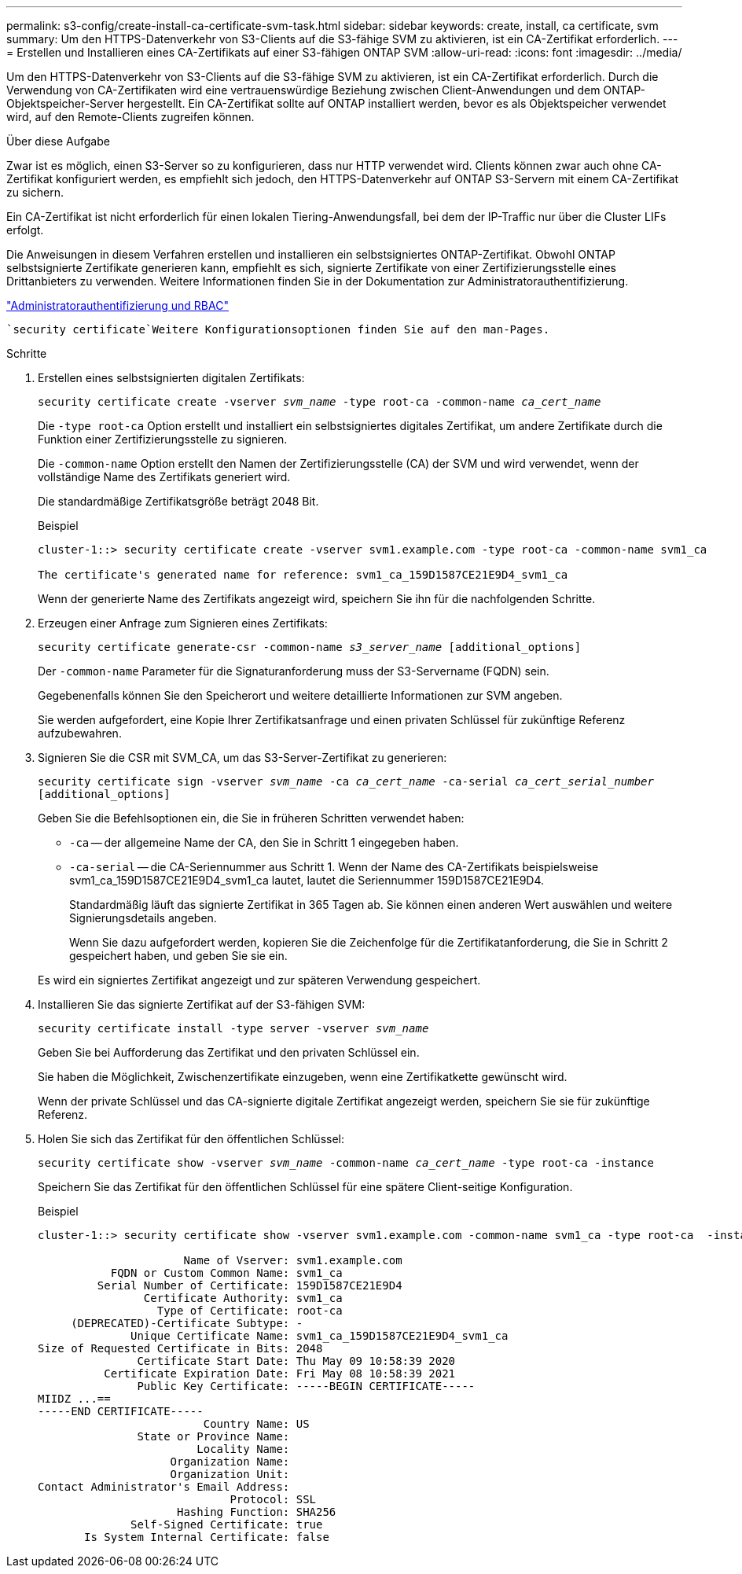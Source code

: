 ---
permalink: s3-config/create-install-ca-certificate-svm-task.html 
sidebar: sidebar 
keywords: create, install, ca certificate, svm 
summary: Um den HTTPS-Datenverkehr von S3-Clients auf die S3-fähige SVM zu aktivieren, ist ein CA-Zertifikat erforderlich. 
---
= Erstellen und Installieren eines CA-Zertifikats auf einer S3-fähigen ONTAP SVM
:allow-uri-read: 
:icons: font
:imagesdir: ../media/


[role="lead"]
Um den HTTPS-Datenverkehr von S3-Clients auf die S3-fähige SVM zu aktivieren, ist ein CA-Zertifikat erforderlich. Durch die Verwendung von CA-Zertifikaten wird eine vertrauenswürdige Beziehung zwischen Client-Anwendungen und dem ONTAP-Objektspeicher-Server hergestellt. Ein CA-Zertifikat sollte auf ONTAP installiert werden, bevor es als Objektspeicher verwendet wird, auf den Remote-Clients zugreifen können.

.Über diese Aufgabe
Zwar ist es möglich, einen S3-Server so zu konfigurieren, dass nur HTTP verwendet wird. Clients können zwar auch ohne CA-Zertifikat konfiguriert werden, es empfiehlt sich jedoch, den HTTPS-Datenverkehr auf ONTAP S3-Servern mit einem CA-Zertifikat zu sichern.

Ein CA-Zertifikat ist nicht erforderlich für einen lokalen Tiering-Anwendungsfall, bei dem der IP-Traffic nur über die Cluster LIFs erfolgt.

Die Anweisungen in diesem Verfahren erstellen und installieren ein selbstsigniertes ONTAP-Zertifikat. Obwohl ONTAP selbstsignierte Zertifikate generieren kann, empfiehlt es sich, signierte Zertifikate von einer Zertifizierungsstelle eines Drittanbieters zu verwenden. Weitere Informationen finden Sie in der Dokumentation zur Administratorauthentifizierung.

link:../authentication/index.html["Administratorauthentifizierung und RBAC"]

 `security certificate`Weitere Konfigurationsoptionen finden Sie auf den man-Pages.

.Schritte
. Erstellen eines selbstsignierten digitalen Zertifikats:
+
`security certificate create -vserver _svm_name_ -type root-ca -common-name _ca_cert_name_`

+
Die `-type root-ca` Option erstellt und installiert ein selbstsigniertes digitales Zertifikat, um andere Zertifikate durch die Funktion einer Zertifizierungsstelle zu signieren.

+
Die `-common-name` Option erstellt den Namen der Zertifizierungsstelle (CA) der SVM und wird verwendet, wenn der vollständige Name des Zertifikats generiert wird.

+
Die standardmäßige Zertifikatsgröße beträgt 2048 Bit.

+
Beispiel

+
[listing]
----
cluster-1::> security certificate create -vserver svm1.example.com -type root-ca -common-name svm1_ca

The certificate's generated name for reference: svm1_ca_159D1587CE21E9D4_svm1_ca
----
+
Wenn der generierte Name des Zertifikats angezeigt wird, speichern Sie ihn für die nachfolgenden Schritte.

. Erzeugen einer Anfrage zum Signieren eines Zertifikats:
+
`security certificate generate-csr -common-name _s3_server_name_ [additional_options]`

+
Der `-common-name` Parameter für die Signaturanforderung muss der S3-Servername (FQDN) sein.

+
Gegebenenfalls können Sie den Speicherort und weitere detaillierte Informationen zur SVM angeben.

+
Sie werden aufgefordert, eine Kopie Ihrer Zertifikatsanfrage und einen privaten Schlüssel für zukünftige Referenz aufzubewahren.

. Signieren Sie die CSR mit SVM_CA, um das S3-Server-Zertifikat zu generieren:
+
`security certificate sign -vserver _svm_name_ -ca _ca_cert_name_ -ca-serial _ca_cert_serial_number_ [additional_options]`

+
Geben Sie die Befehlsoptionen ein, die Sie in früheren Schritten verwendet haben:

+
** `-ca` -- der allgemeine Name der CA, den Sie in Schritt 1 eingegeben haben.
** `-ca-serial` -- die CA-Seriennummer aus Schritt 1. Wenn der Name des CA-Zertifikats beispielsweise svm1_ca_159D1587CE21E9D4_svm1_ca lautet, lautet die Seriennummer 159D1587CE21E9D4.
+
Standardmäßig läuft das signierte Zertifikat in 365 Tagen ab. Sie können einen anderen Wert auswählen und weitere Signierungsdetails angeben.

+
Wenn Sie dazu aufgefordert werden, kopieren Sie die Zeichenfolge für die Zertifikatanforderung, die Sie in Schritt 2 gespeichert haben, und geben Sie sie ein.

+
Es wird ein signiertes Zertifikat angezeigt und zur späteren Verwendung gespeichert.



. Installieren Sie das signierte Zertifikat auf der S3-fähigen SVM:
+
`security certificate install -type server -vserver _svm_name_`

+
Geben Sie bei Aufforderung das Zertifikat und den privaten Schlüssel ein.

+
Sie haben die Möglichkeit, Zwischenzertifikate einzugeben, wenn eine Zertifikatkette gewünscht wird.

+
Wenn der private Schlüssel und das CA-signierte digitale Zertifikat angezeigt werden, speichern Sie sie für zukünftige Referenz.

. Holen Sie sich das Zertifikat für den öffentlichen Schlüssel:
+
`security certificate show -vserver _svm_name_ -common-name _ca_cert_name_ -type root-ca -instance`

+
Speichern Sie das Zertifikat für den öffentlichen Schlüssel für eine spätere Client-seitige Konfiguration.

+
Beispiel

+
[listing]
----
cluster-1::> security certificate show -vserver svm1.example.com -common-name svm1_ca -type root-ca  -instance

                      Name of Vserver: svm1.example.com
           FQDN or Custom Common Name: svm1_ca
         Serial Number of Certificate: 159D1587CE21E9D4
                Certificate Authority: svm1_ca
                  Type of Certificate: root-ca
     (DEPRECATED)-Certificate Subtype: -
              Unique Certificate Name: svm1_ca_159D1587CE21E9D4_svm1_ca
Size of Requested Certificate in Bits: 2048
               Certificate Start Date: Thu May 09 10:58:39 2020
          Certificate Expiration Date: Fri May 08 10:58:39 2021
               Public Key Certificate: -----BEGIN CERTIFICATE-----
MIIDZ ...==
-----END CERTIFICATE-----
                         Country Name: US
               State or Province Name:
                        Locality Name:
                    Organization Name:
                    Organization Unit:
Contact Administrator's Email Address:
                             Protocol: SSL
                     Hashing Function: SHA256
              Self-Signed Certificate: true
       Is System Internal Certificate: false
----

